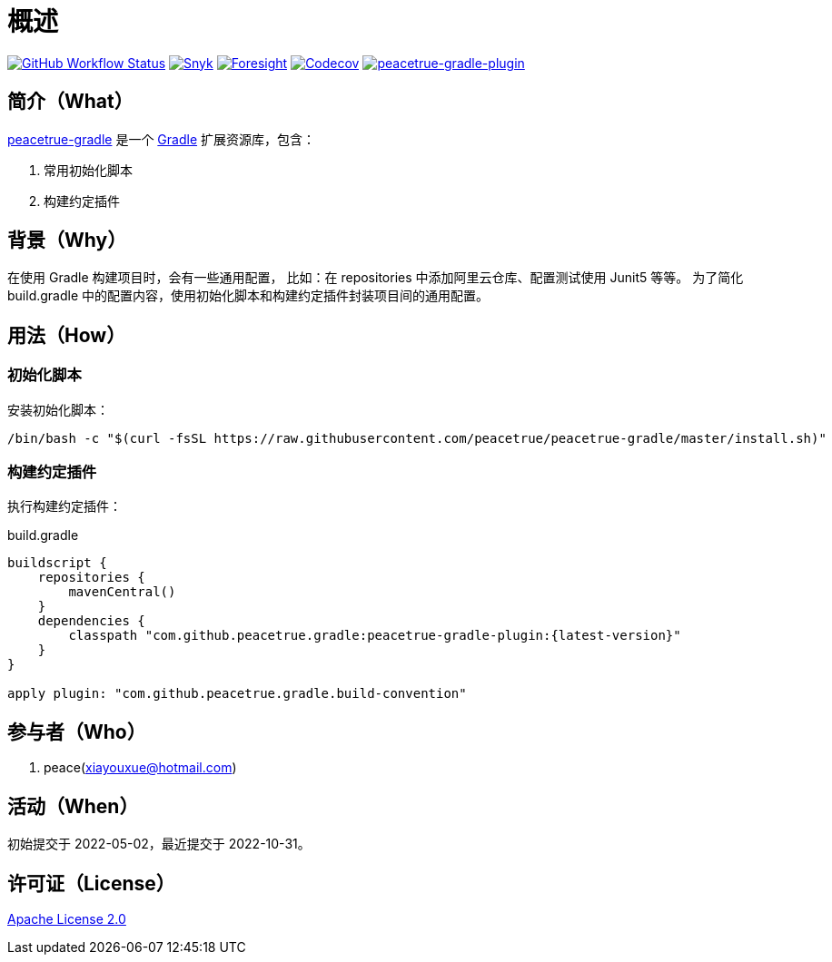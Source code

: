 = 概述
:website: https://peacetrue.github.io
:app-group: com.github.peacetrue.gradle
:app-name: peacetrue-gradle
:foresight-repo-id: 0b5b9f6d-d862-4826-92f2-5e31b27aecee
:imagesdir: docs/antora/modules/ROOT/assets/images
:tilde: ~~

image:https://img.shields.io/github/workflow/status/peacetrue/{app-name}/build/master["GitHub Workflow Status",link="https://github.com/peacetrue/{app-name}/actions"]
image:https://snyk.io/test/github/peacetrue/{app-name}/badge.svg["Snyk",link="https://app.snyk.io/org/peacetrue"]
image:https://api-public.service.runforesight.com/api/v1/badge/success?repoId={foresight-repo-id}["Foresight",link="https://foresight.thundra.io/repositories/github/peacetrue/{app-name}/test-runs"]
image:https://img.shields.io/codecov/c/github/peacetrue/{app-name}/master["Codecov",link="https://app.codecov.io/gh/peacetrue/{app-name}"]
image:https://img.shields.io/nexus/r/{app-group}/peacetrue-gradle-plugin?label=peacetrue-gradle-plugin&server=https%3A%2F%2Foss.sonatype.org%2F["peacetrue-gradle-plugin",link="https://search.maven.org/search?q=peacetrue-gradle-plugin"]

//@formatter:off

== 简介（What）

{website}/{app-name}/[{app-name}] 是一个 https://gradle.org[Gradle^] 扩展资源库，包含：

. 常用初始化脚本
. 构建约定插件

== 背景（Why）

在使用 Gradle 构建项目时，会有一些通用配置，
比如：在 repositories 中添加阿里云仓库、配置测试使用 Junit5 等等。
为了简化 build.gradle 中的配置内容，使用初始化脚本和构建约定插件封装项目间的通用配置。

== 用法（How）

=== 初始化脚本

安装初始化脚本：

[source%nowrap,bash,subs="specialchars,attributes"]
----
/bin/bash -c "$(curl -fsSL https://raw.githubusercontent.com/peacetrue/peacetrue-gradle/master/install.sh)"
----

=== 构建约定插件

执行构建约定插件：

.build.gradle
[source%nowrap,gradle,subs="specialchars,attributes"]
----
buildscript {
    repositories {
        mavenCentral()
    }
    dependencies {
        classpath "{app-group}:peacetrue-gradle-plugin:\{latest-version}"
    }
}

apply plugin: "com.github.peacetrue.gradle.build-convention"
----

== 参与者（Who）

. peace(xiayouxue@hotmail.com)

== 活动（When）

初始提交于 2022-05-02，最近提交于 2022-10-31。

== 许可证（License）

https://github.com/peacetrue/{app-name}/blob/master/LICENSE[Apache License 2.0^]
